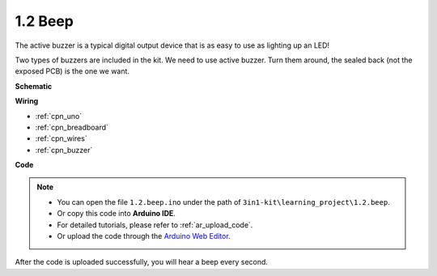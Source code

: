 .. _ar_beep:

1.2 Beep
==================
The active buzzer is a typical digital output device that is as easy to use as lighting up an LED!

Two types of buzzers are included in the kit. 
We need to use active buzzer. Turn them around, the sealed back (not the exposed PCB) is the one we want.

.. image:: img/buzzer.png



**Schematic**

.. image:: img/circuit_1.2_beep.png


**Wiring**

.. image:: img/wiring_active_buzzer.png

* :ref:`cpn_uno`
* :ref:`cpn_breadboard`
* :ref:`cpn_wires`
* :ref:`cpn_buzzer`

**Code**


.. note::

   * You can open the file ``1.2.beep.ino`` under the path of ``3in1-kit\learning_project\1.2.beep``. 
   * Or copy this code into **Arduino IDE**.
   * For detailed tutorials, please refer to :ref:`ar_upload_code`.
   * Or upload the code through the `Arduino Web Editor <https://docs.arduino.cc/cloud/web-editor/tutorials/getting-started/getting-started-web-editor>`_.

.. raw:: html
    
   <iframe src=https://create.arduino.cc/editor/sunfounder01/a4345ce8-58e4-45b6-ae8b-c6e4bf0a1aa2/preview?embed style="height:510px;width:100%;margin:10px 0" frameborder=0></iframe>

After the code is uploaded successfully, you will hear a beep every second.